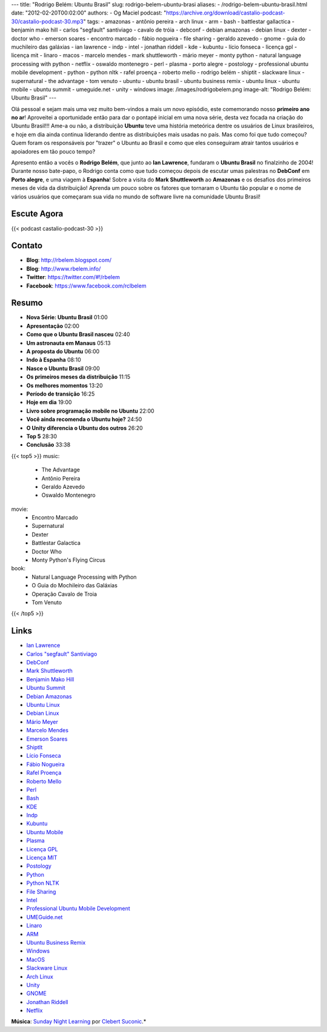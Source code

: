 ---
title: "Rodrigo Belém: Ubuntu Brasil"
slug: rodrigo-belem-ubuntu-brasi
aliases:
- /rodrigo-belem-ubuntu-brasil.html
date: "2012-02-20T00:02:00"
authors:
- Og Maciel
podcast: "https://archive.org/download/castalio-podcast-30/castalio-podcast-30.mp3"
tags:
- amazonas
- antônio pereira
- arch linux
- arm
- bash
- battlestar gallactica
- benjamin mako hill
- carlos "segfault" santiviago
- cavalo de tróia
- debconf
- debian amazonas
- debian linux
- dexter
- doctor who
- emerson soares
- encontro marcado
- fábio nogueira
- file sharing
- geraldo azevedo
- gnome
- guia do muchileiro das galáxias
- ian lawrence
- indp
- intel
- jonathan riddell
- kde
- kubuntu
- lício fonseca
- licença gpl
- licença mit
- linaro
- macos
- marcelo mendes
- mark shuttleworth
- mário meyer
- monty python
- natural language processing with python
- netflix
- oswaldo montenegro
- perl
- plasma
- porto alegre
- postology
- professional ubuntu mobile development
- python
- python nltk
- rafel proença
- roberto mello
- rodrigo belém
- shiptit
- slackware linux
- supernatural
- the advantage
- tom venuto
- ubuntu
- ubuntu brasil
- ubuntu business remix
- ubuntu linux
- ubuntu mobile
- ubuntu summit
- umeguide.net
- unity
- windows
image: /images/rodrigobelem.png
image-alt: "Rodrigo Belém: Ubuntu Brasil"
---

Olá pessoal e sejam mais uma vez muito bem-vindos a mais um novo
episódio, este comemorando nosso **primeiro ano no ar**! Aproveitei a
oportunidade então para dar o pontapé inicial em uma nova série, desta
vez focada na criação do Ubuntu Brasil!!! Ame-a ou não, a distribuição
**Ubuntu** teve uma história meteórica dentre os usuários de Linux
brasileiros, e hoje em dia ainda continua liderando dentre as
distribuições mais usadas no país. Mas como foi que tudo começou? Quem
foram os responsáveis por "trazer" o Ubuntu ao Brasil e como que eles
conseguiram atrair tantos usuários e apoiadores em tão pouco tempo?

Apresento então a vocês o **Rodrigo Belém**, que junto ao **Ian
Lawrence**, fundaram o **Ubuntu Brasil** no finalzinho de 2004! Durante
nosso bate-papo, o Rodrigo conta como que tudo começou depois de escutar
umas palestras no **DebConf** em **Porto alegre**, e uma viagem à
**Espanha**! Sobre a visita do **Mark Shuttleworth** ao **Amazonas** e
os desafios dos primeiros meses de vida da distribuição! Aprenda um
pouco sobre os fatores que tornaram o Ubuntu tão popular e o nome de
vários usuários que começaram sua vida no mundo de software livre na
comunidade Ubuntu Brasil!

Escute Agora
------------

{{< podcast castalio-podcast-30 >}}

Contato
-------
-  **Blog**: http://rbelem.blogspot.com/
-  **Blog**: http://www.rbelem.info/
-  **Twitter**: https://twitter.com/#!/rbelem
-  **Facebook**: https://www.facebook.com/rclbelem

Resumo
------
-  **Nova Série: Ubuntu Brasil** 01:00
-  **Apresentação** 02:00
-  **Como que o Ubuntu Brasil nasceu** 02:40
-  **Um astronauta em Manaus** 05:13
-  **A proposta do Ubuntu** 06:00
-  **Indo à Espanha** 08:10
-  **Nasce o Ubuntu Brasil** 09:00
-  **Os primeiros meses da distribuição** 11:15
-  **Os melhores momentos** 13:20
-  **Período de transição** 16:25
-  **Hoje em dia** 19:00
-  **Livro sobre programação mobile no Ubuntu** 22:00
-  **Você ainda recomenda o Ubuntu hoje?** 24:50
-  **O Unity diferencia o Ubuntu dos outros** 26:20
-  **Top 5** 28:30
-  **Conclusão** 33:38

{{< top5 >}}
music:
    * The Advantage
    * Antônio Pereira
    * Geraldo Azevedo
    * Oswaldo Montenegro
movie:
    * Encontro Marcado
    * Supernatural
    * Dexter
    * Battlestar Galactica
    * Doctor Who
    * Monty Python's Flying Circus
book:
    * Natural Language Processing with Python
    * O Guia do Mochileiro das Galáxias
    * Operação Cavalo de Troia
    * Tom Venuto
{{< /top5 >}}

Links
-----
-  `Ian Lawrence`_
-  `Carlos "segfault" Santiviago`_
-  `DebConf`_
-  `Mark Shuttleworth`_
-  `Benjamin Mako Hill`_
-  `Ubuntu Summit`_
-  `Debian Amazonas`_
-  `Ubuntu Linux`_
-  `Debian Linux`_
-  `Mário Meyer`_
-  `Marcelo Mendes`_
-  `Emerson Soares`_
-  `ShiptIt`_
-  `Lício Fonseca`_
-  `Fábio Nogueira`_
-  `Rafel Proença`_
-  `Roberto Mello`_
-  `Perl`_
-  `Bash`_
-  `KDE`_
-  `Indp`_
-  `Kubuntu`_
-  `Ubuntu Mobile`_
-  `Plasma`_
-  `Licença GPL`_
-  `Licença MIT`_
-  `Postology`_
-  `Python`_
-  `Python NLTK`_
-  `File Sharing`_
-  `Intel`_
-  `Professional Ubuntu Mobile Development`_
-  `UMEGuide.net`_
-  `Linaro`_
-  `ARM`_
-  `Ubuntu Business Remix`_
-  `Windows`_
-  `MacOS`_
-  `Slackware Linux`_
-  `Arch Linux`_
-  `Unity`_
-  `GNOME`_
-  `Jonathan Riddell`_
-  `Netflix`_

.. class:: alert alert-info

        **Música**: `Sunday Night Learning`_ por `Clebert Suconic`_.*

.. _Ian Lawrence: https://duckduckgo.com/?q=Ian+Lawrence
.. _Carlos "segfault" Santiviago: https://duckduckgo.com/?q=Carlos+
.. _DebConf: https://duckduckgo.com/?q=DebConf
.. _Mark Shuttleworth: https://duckduckgo.com/?q=Mark+Shuttleworth
.. _Benjamin Mako Hill: https://duckduckgo.com/?q=Benjamin+Mako+Hill
.. _Ubuntu Summit: https://duckduckgo.com/?q=Ubuntu+Summit
.. _Debian Amazonas: https://duckduckgo.com/?q=Debian+Amazonas
.. _Ubuntu Linux: https://duckduckgo.com/?q=Ubuntu+Linux
.. _Debian Linux: https://duckduckgo.com/?q=Debian+Linux
.. _Mário Meyer: https://duckduckgo.com/?q=Mário+Meyer
.. _Marcelo Mendes: https://duckduckgo.com/?q=Marcelo+Mendes
.. _Emerson Soares: https://duckduckgo.com/?q=Emerson+Soares
.. _ShiptIt: https://duckduckgo.com/?q=ShiptIt
.. _Lício Fonseca: https://duckduckgo.com/?q=Lício+Fonseca
.. _Fábio Nogueira: https://duckduckgo.com/?q=Fábio+Nogueira
.. _Rafel Proença: https://duckduckgo.com/?q=Rafel+Proença
.. _Roberto Mello: https://duckduckgo.com/?q=Roberto+Mello
.. _Perl: https://duckduckgo.com/?q=Perl
.. _Bash: https://duckduckgo.com/?q=Bash
.. _KDE: https://duckduckgo.com/?q=KDE
.. _Indp: https://duckduckgo.com/?q=Indp
.. _Kubuntu: https://duckduckgo.com/?q=Kubuntu
.. _Ubuntu Mobile: https://duckduckgo.com/?q=Ubuntu+Mobile
.. _Plasma: https://duckduckgo.com/?q=Plasma
.. _Licença GPL: https://duckduckgo.com/?q=Licença+GPL
.. _Licença MIT: https://duckduckgo.com/?q=Licença+MIT
.. _Postology: https://duckduckgo.com/?q=Postology
.. _Python: https://duckduckgo.com/?q=Python
.. _Python NLTK: https://duckduckgo.com/?q=Python+NLTK
.. _File Sharing: https://duckduckgo.com/?q=File+Sharing
.. _Intel: https://duckduckgo.com/?q=Intel
.. _Professional Ubuntu Mobile Development: https://duckduckgo.com/?q=Professional+Ubuntu+Mobile+Development
.. _UMEGuide.net: https://duckduckgo.com/?q=UMEGuide.net
.. _Linaro: https://duckduckgo.com/?q=Linaro
.. _ARM: https://duckduckgo.com/?q=ARM
.. _Ubuntu Business Remix: https://duckduckgo.com/?q=Ubuntu+Business+Remix
.. _Windows: https://duckduckgo.com/?q=Windows
.. _MacOS: https://duckduckgo.com/?q=MacOS
.. _Slackware Linux: https://duckduckgo.com/?q=Slackware+Linux
.. _Arch Linux: https://duckduckgo.com/?q=Arch+Linux
.. _Unity: https://duckduckgo.com/?q=Unity
.. _GNOME: https://duckduckgo.com/?q=GNOME
.. _Jonathan Riddell: https://duckduckgo.com/?q=Jonathan+Riddell
.. _Netflix: https://duckduckgo.com/?q=Netflix
.. _Sunday Night Learning: http://soundcloud.com/clebertsuconic/sunday-night-lerning
.. _Clebert Suconic: http://soundcloud.com/clebertsuconic
